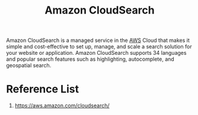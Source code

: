 :PROPERTIES:
:ID:       9bc8559a-8303-49e8-af8b-9129d2448ad9
:END:
#+title: Amazon CloudSearch

Amazon CloudSearch is a managed service in the [[id:dcf5e347-8a8a-4c63-a822-53f558025f8c][AWS]] Cloud that makes it simple and cost-effective to set up, manage, and scale a search solution for your website or application.
Amazon CloudSearch supports 34 languages and popular search features such as highlighting, autocomplete, and geospatial search.

* Reference List
1. https://aws.amazon.com/cloudsearch/
   

